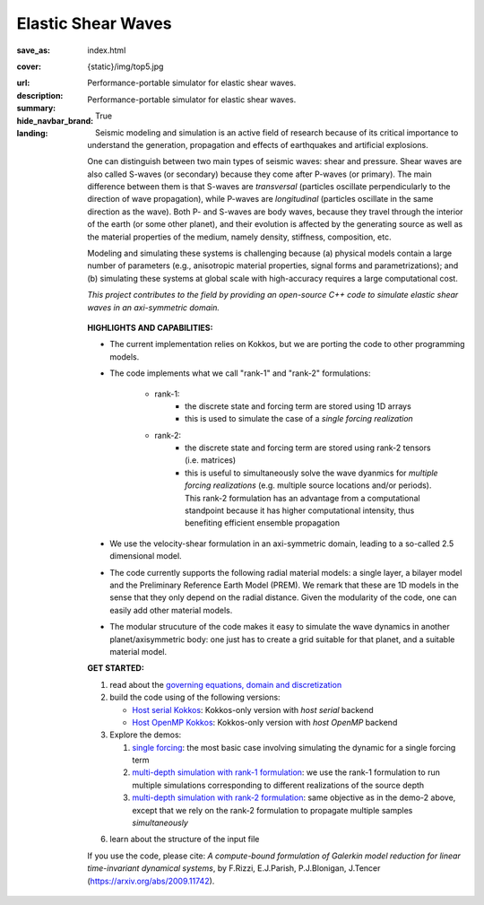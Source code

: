 Elastic Shear Waves
###################

:save_as: index.html
:cover: {static}/img/top5.jpg
:url:
:description: Performance-portable simulator for elastic shear waves.
:summary: Performance-portable simulator for elastic shear waves.
:hide_navbar_brand: True
:landing:
    .. container:: m-row

        .. container:: m-col-l-9 m-push-l-1 m-nopadb

            .. raw:: html

                <h1 style="text-transform:capitalize">Elastic Shear Waves (ShWav)</h1>

    .. container:: m-row

        .. container:: m-col-l-8 m-push-l-1

            Seismic modeling and simulation is an active field of research
            because of its critical importance to understand the generation,
            propagation and effects of earthquakes and artificial explosions.

            One can distinguish between two main types of seismic waves: shear and pressure.
            Shear waves are also called S-waves (or secondary) because they come
            after P-waves (or primary). The main difference between them is that S-waves
            are *transversal* (particles oscillate perpendicularly to the direction
            of wave propagation), while P-waves are *longitudinal* (particles oscillate
            in the same direction as the wave). Both P- and S-waves
            are body waves, because they travel through the interior of the earth
            (or some other planet), and their evolution is affected
            by the generating source as well as the material properties of the medium,
            namely density, stiffness, composition, etc.

            Modeling and simulating these systems is challenging because (a) physical models
	    contain a large number of parameters (e.g., anisotropic material properties,
            signal forms and parametrizations); and (b) simulating these systems at global scale
            with high-accuracy requires a large computational cost.

            *This project contributes to the field by providing an open-source
            C++ code to simulate elastic shear waves in an axi-symmetric domain.*


        .. container:: m-col-l-3 m-push-l-1

            .. figure:: {static}/img/logo1.png
                        :scale: 50 %

    .. .. container:: m-row

    ..     .. container:: m-col-l-9 m-push-l-1

    ..         .. raw:: html

    ..             <p class="m-text m-default m-big"><i>This project presents an
    ..             open-source C++ code to simulate elastic shear waves in an axi-symmetric domain.</i></p>


    .. container:: m-row

        .. container:: m-col-l-11 m-push-l-1

            **HIGHLIGHTS AND CAPABILITIES:**

            * | The current implementation relies on Kokkos, but we are porting the code to other programming models.

            * The code implements what we call "rank-1" and "rank-2" formulations:

                * rank-1:
                    * the discrete state and forcing term are stored using 1D arrays
                    * this is used to simulate the case of a *single forcing realization*

                * rank-2:
                    * the discrete state and forcing term are stored using rank-2 tensors (i.e. matrices)
                    * this is useful to simultaneously solve the wave dyanmics
		      for *multiple forcing realizations* (e.g. multiple source locations and/or periods).
		      This rank-2 formulation has an advantage from a computational
                      standpoint because it has higher computational intensity,
		      thus benefiting efficient ensemble propagation

            * We use the velocity-shear formulation in an axi-symmetric domain, leading to a so-called 2.5 dimensional model.

            * The code currently supports the following radial material models: a single layer,
              a bilayer model and the Preliminary Reference Earth Model (PREM).
              We remark that these are 1D models in the sense that they only depend on the radial distance.
              Given the modularity of the code, one can easily add other material models.

	    * The modular strucuture of the code makes it easy to simulate
	      the wave dynamics in another planet/axisymmetric body:
	      one just has to create a grid suitable for that planet, and a suitable material model.

    .. container:: m-row

        .. container:: m-col-l-9 m-push-l-1

	    **GET STARTED:**

            1. read about the `governing equations, domain and discretization <{filename}/getstarted/goveq.rst>`_

            2. build the code using of the following versions:

	       * `Host serial Kokkos <{filename}/getstarted/build_kokkos_host_serial.rst>`_: Kokkos-only version with *host serial* backend

	       * `Host OpenMP Kokkos <{filename}/getstarted/build_kokkos_host_omp.rst>`_: Kokkos-only version with *host OpenMP* backend

            3. Explore the demos:

	       1. `single forcing <{filename}/demos/rank1fom.rst>`_: the most basic case involving simulating the dynamic for a single forcing term

	       2. `multi-depth simulation with rank-1 formulation <{filename}/demos/rank1fommulti.rst>`_:
	          we use the rank-1 formulation to run multiple simulations corresponding to different realizations of the source depth

	       3. `multi-depth simulation with rank-2 formulation <{filename}/demos/rank2fom.rst>`_:
		  same objective as in the demo-2 above, except that we rely on the
		  rank-2 formulation to propagate multiple samples *simultaneously*

            6. learn about the structure of the input file


    .. container:: m-row

        .. container:: m-col-l-10 m-push-l-1

            If you use the code, please cite:
            *A compute-bound formulation of Galerkin model reduction for linear time-invariant dynamical systems*, by F.Rizzi, E.J.Parish, P.J.Blonigan, J.Tencer (https://arxiv.org/abs/2009.11742).

